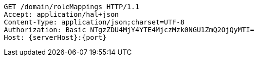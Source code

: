 [source,http,options="nowrap",subs="attributes"]
----
GET /domain/roleMappings HTTP/1.1
Accept: application/hal+json
Content-Type: application/json;charset=UTF-8
Authorization: Basic NTgzZDU4MjY4YTE4MjczMzk0NGU1ZmQ2OjQyMTI=
Host: {serverHost}:{port}

----